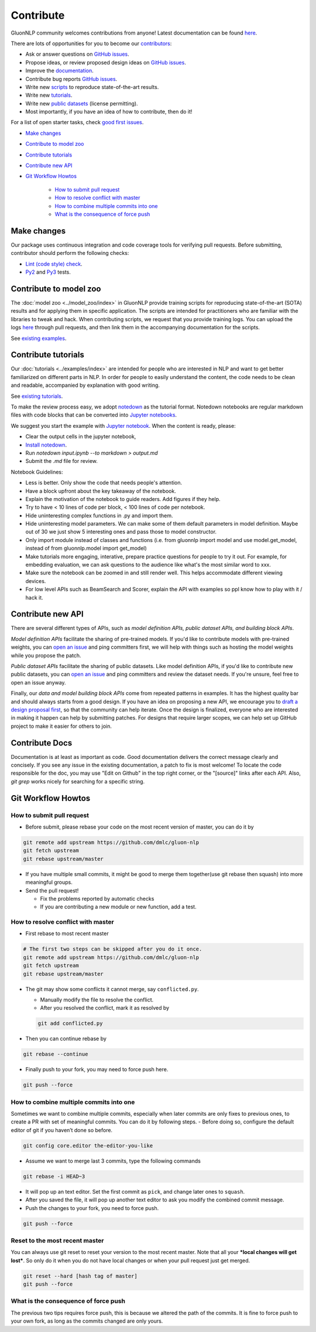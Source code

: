 Contribute
==========

GluonNLP community welcomes contributions from anyone! Latest documentation can be found `here <http://gluon-nlp.mxnet.io/master/index.html>`__.

There are lots of opportunities for you to become our `contributors <https://github.com/dmlc/gluon-nlp/blob/master/contributor.rst>`__:

- Ask or answer questions on `GitHub issues <https://github.com/dmlc/gluon-nlp/issues>`__.
- Propose ideas, or review proposed design ideas on `GitHub issues <https://github.com/dmlc/gluon-nlp/issues>`__.
- Improve the `documentation <http://gluon-nlp.mxnet.io/master/index.html>`__.
- Contribute bug reports `GitHub issues <https://github.com/dmlc/gluon-nlp/issues>`__.
- Write new `scripts <https://github.com/dmlc/gluon-nlp/tree/master/scripts>`__ to reproduce
  state-of-the-art results.
- Write new `tutorials <https://github.com/dmlc/gluon-nlp/tree/master/docs/examples>`__.
- Write new `public datasets <https://github.com/dmlc/gluon-nlp/tree/master/src/gluonnlp/data>`__
  (license permitting).
- Most importantly, if you have an idea of how to contribute, then do it!

For a list of open starter tasks, check `good first issues <https://github.com/dmlc/gluon-nlp/labels/good%20first%20issue>`__.

- `Make changes <#make-changes>`__

- `Contribute to model zoo <#contribute-to-model-zoo>`__

- `Contribute tutorials <#contribute-tutorials>`__

- `Contribute new API <#contribute-new-api>`__

- `Git Workflow Howtos <#git-workflow-howtos>`__

   -  `How to submit pull request <#how-to-submit-pull-request>`__
   -  `How to resolve conflict with
      master <#how-to-resolve-conflict-with-master>`__
   -  `How to combine multiple commits into
      one <#how-to-combine-multiple-commits-into-one>`__
   -  `What is the consequence of force
      push <#what-is-the-consequence-of-force-push>`__


Make changes
------------

Our package uses continuous integration and code coverage tools for verifying pull requests. Before
submitting, contributor should perform the following checks:

- `Lint (code style) check <https://github.com/dmlc/gluon-nlp/blob/master/Jenkinsfile#L5>`__.
- `Py2 <https://github.com/dmlc/gluon-nlp/blob/master/Jenkinsfile#L18>`__ and `Py3 <https://github.com/dmlc/gluon-nlp/blob/master/Jenkinsfile#L28>`__ tests.

Contribute to model zoo
-----------------------

The :doc:`model zoo <../model_zoo/index>` in GluonNLP provide
training scripts for reproducing state-of-the-art (SOTA) results and for
applying them in specific application.
The scripts are intended for practitioners who are familiar with the libraries to tweak and hack.
When contributing scripts, we request that you provide training logs. You can upload the logs `here <https://github.com/dmlc/web-data/tree/master/gluonnlp/logs>`__ through pull requests,
and then link them in the accompanying documentation for the scripts.

See `existing examples <https://github.com/dmlc/gluon-nlp/tree/master/scripts>`__.

Contribute tutorials
--------------------

Our :doc:`tutorials <../examples/index>` are intended for people who
are interested in NLP and want to get better familiarized on different parts in NLP. In order for
people to easily understand the content, the code needs to be clean and readable, accompanied by
explanation with good writing.

See `existing tutorials <https://github.com/dmlc/gluon-nlp/tree/master/docs/examples>`__.

To make the review process easy, we adopt `notedown <https://github.com/aaren/notedown>`_ as the
tutorial format. Notedown notebooks are regular markdown files with code blocks that can be
converted into `Jupyter notebooks <http://jupyter.org/>`_.

We suggest you start the example with `Jupyter notebook <http://jupyter.org/>`_. When the content is ready, please:

- Clear the output cells in the jupyter notebook,
- `Install notedown <https://github.com/aaren/notedown>`_.
- Run `notedown input.ipynb --to markdown > output.md`
- Submit the `.md` file for review.

Notebook Guidelines:

- Less is better. Only show the code that needs people's attention.
- Have a block upfront about the key takeaway of the notebook.
- Explain the motivation of the notebook to guide readers. Add figures if they help.
- Try to have < 10 lines of code per block, < 100 lines of code per notebook.
- Hide uninteresting complex functions in .py and import them.
- Hide uninteresting model parameters. We can make some of them default parameters in model definition. Maybe out of 30 we just show 5 interesting ones and pass those to model constructor.
- Only import module instead of classes and functions (i.e. from gluonnlp import model and use model.get_model, instead of from gluonnlp.model import get_model)
- Make tutorials more engaging, interative, prepare practice questions for people to try it out. For example, for embedding evaluation, we can ask questions to the audience like what's the most similar word to xxx.
- Make sure the notebook can be zoomed in and still render well. This helps accommodate different viewing devices.
- For low level APIs such as BeamSearch and Scorer, explain the API with examples so ppl know how to play with it / hack it.

Contribute new API
------------------

There are several different types of APIs, such as *model definition APIs, public dataset APIs, and
building block APIs*.

*Model definition APIs* facilitate the sharing of pre-trained models. If you'd like to contribute
models with pre-trained weights, you can `open an issue <https://github.com/dmlc/gluon-nlp/issues/new>`__
and ping committers first, we will help with things such as hosting the model weights while you propose the patch.

*Public dataset APIs* facilitate the sharing of public datasets. Like model definition APIs, if you'd like to contribute
new public datasets, you can `open an issue <https://github.com/dmlc/gluon-nlp/issues/new>`__ and ping committers and review
the dataset needs. If you're unsure, feel free to open an issue anyway.

Finally, our *data and model building block APIs* come from repeated patterns in examples. It has the highest quality bar
and should always starts from a good design. If you have an idea on proposing a new API, we
encourage you to `draft a design proposal first <https://github.com/dmlc/gluon-nlp/labels/enhancement>`__, so that the community can help iterate.
Once the design is finalized, everyone who are interested in making it happen can help by submitting
patches. For designs that require larger scopes, we can help set up GitHub project to make it easier
for others to join.

Contribute Docs
---------------

Documentation is at least as important as code. Good documentation delivers the correct message clearly and concisely.
If you see any issue in the existing documentation, a patch to fix is most welcome! To locate the
code responsible for the doc, you may use "Edit on Github" in the top right corner, or the
"[source]" links after each API. Also, `git grep` works nicely for searching for a specific string.

Git Workflow Howtos
-------------------

How to submit pull request
~~~~~~~~~~~~~~~~~~~~~~~~~~

-  Before submit, please rebase your code on the most recent version of
   master, you can do it by

.. code:: bash

    git remote add upstream https://github.com/dmlc/gluon-nlp
    git fetch upstream
    git rebase upstream/master

-  If you have multiple small commits, it might be good to merge them
   together(use git rebase then squash) into more meaningful groups.
-  Send the pull request!

   -  Fix the problems reported by automatic checks
   -  If you are contributing a new module or new function, add a test.

How to resolve conflict with master
~~~~~~~~~~~~~~~~~~~~~~~~~~~~~~~~~~~

-  First rebase to most recent master

.. code:: bash

    # The first two steps can be skipped after you do it once.
    git remote add upstream https://github.com/dmlc/gluon-nlp
    git fetch upstream
    git rebase upstream/master

-  The git may show some conflicts it cannot merge, say
   ``conflicted.py``.

   -  Manually modify the file to resolve the conflict.
   -  After you resolved the conflict, mark it as resolved by

   .. code:: bash

       git add conflicted.py

-  Then you can continue rebase by

.. code:: bash

    git rebase --continue

-  Finally push to your fork, you may need to force push here.

.. code:: bash

    git push --force

How to combine multiple commits into one
~~~~~~~~~~~~~~~~~~~~~~~~~~~~~~~~~~~~~~~~

Sometimes we want to combine multiple commits, especially when later
commits are only fixes to previous ones, to create a PR with set of
meaningful commits. You can do it by following steps. - Before doing so,
configure the default editor of git if you haven’t done so before.

.. code:: bash

    git config core.editor the-editor-you-like

-  Assume we want to merge last 3 commits, type the following commands

.. code:: bash

    git rebase -i HEAD~3

-  It will pop up an text editor. Set the first commit as ``pick``, and
   change later ones to ``squash``.
-  After you saved the file, it will pop up another text editor to ask
   you modify the combined commit message.
-  Push the changes to your fork, you need to force push.

.. code:: bash

    git push --force

Reset to the most recent master
~~~~~~~~~~~~~~~~~~~~~~~~~~~~~~~

You can always use git reset to reset your version to the most recent
master. Note that all your ***local changes will get lost***. So only do
it when you do not have local changes or when your pull request just get
merged.

.. code:: bash

    git reset --hard [hash tag of master]
    git push --force

What is the consequence of force push
~~~~~~~~~~~~~~~~~~~~~~~~~~~~~~~~~~~~~

The previous two tips requires force push, this is because we altered
the path of the commits. It is fine to force push to your own fork, as
long as the commits changed are only yours.
